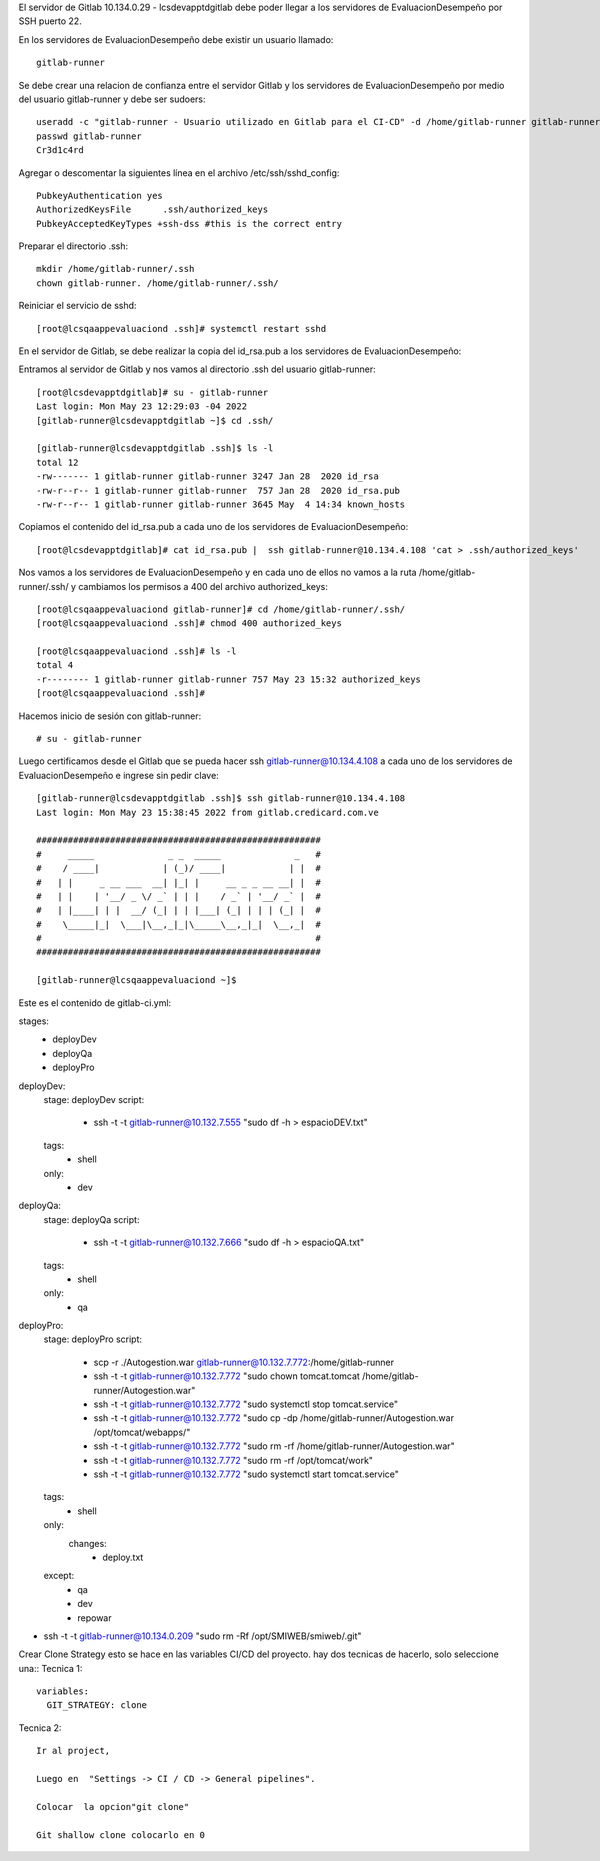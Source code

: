 
El servidor de Gitlab 10.134.0.29 - lcsdevapptdgitlab debe poder llegar a los servidores de EvaluacionDesempeño por SSH puerto 22.

En los servidores de EvaluacionDesempeño debe existir un usuario llamado::
	
	gitlab-runner

Se debe crear una relacion de confianza entre el servidor Gitlab y los servidores de EvaluacionDesempeño por medio del usuario gitlab-runner
y debe ser sudoers::

	useradd -c "gitlab-runner - Usuario utilizado en Gitlab para el CI-CD" -d /home/gitlab-runner gitlab-runner -s /bin/bash -G soinfra
	passwd gitlab-runner
	Cr3d1c4rd


Agregar o descomentar la siguientes línea en el archivo /etc/ssh/sshd_config::

	PubkeyAuthentication yes
	AuthorizedKeysFile      .ssh/authorized_keys
	PubkeyAcceptedKeyTypes +ssh-dss #this is the correct entry

Preparar el directorio .ssh::

	mkdir /home/gitlab-runner/.ssh
	chown gitlab-runner. /home/gitlab-runner/.ssh/

Reiniciar el servicio de sshd::

	[root@lcsqaappevaluaciond .ssh]# systemctl restart sshd


En el servidor de Gitlab, se debe realizar la copia del id_rsa.pub a los servidores de EvaluacionDesempeño:

Entramos al servidor de Gitlab y nos vamos al directorio .ssh del usuario gitlab-runner::

	[root@lcsdevapptdgitlab]# su - gitlab-runner
	Last login: Mon May 23 12:29:03 -04 2022
	[gitlab-runner@lcsdevapptdgitlab ~]$ cd .ssh/
	
	[gitlab-runner@lcsdevapptdgitlab .ssh]$ ls -l
	total 12
	-rw------- 1 gitlab-runner gitlab-runner 3247 Jan 28  2020 id_rsa
	-rw-r--r-- 1 gitlab-runner gitlab-runner  757 Jan 28  2020 id_rsa.pub
	-rw-r--r-- 1 gitlab-runner gitlab-runner 3645 May  4 14:34 known_hosts
	
Copiamos el contenido del id_rsa.pub a cada uno de los servidores de EvaluacionDesempeño::

	[root@lcsdevapptdgitlab]# cat id_rsa.pub |  ssh gitlab-runner@10.134.4.108 'cat > .ssh/authorized_keys'

Nos vamos a los servidores de EvaluacionDesempeño y en cada uno de ellos no vamos a la ruta /home/gitlab-runner/.ssh/ y cambiamos los permisos a 400 del archivo authorized_keys::

	[root@lcsqaappevaluaciond gitlab-runner]# cd /home/gitlab-runner/.ssh/
	[root@lcsqaappevaluaciond .ssh]# chmod 400 authorized_keys
	
	[root@lcsqaappevaluaciond .ssh]# ls -l
	total 4
	-r-------- 1 gitlab-runner gitlab-runner 757 May 23 15:32 authorized_keys
	[root@lcsqaappevaluaciond .ssh]#

Hacemos inicio de sesión con gitlab-runner::

	# su - gitlab-runner
	
Luego certificamos desde el Gitlab que se pueda hacer ssh gitlab-runner@10.134.4.108 a cada uno de los servidores de EvaluacionDesempeño e ingrese sin pedir clave::

	[gitlab-runner@lcsdevapptdgitlab .ssh]$ ssh gitlab-runner@10.134.4.108
	Last login: Mon May 23 15:38:45 2022 from gitlab.credicard.com.ve

	######################################################
	#     _____              _ _  _____              _   #
	#    / ____|            | (_)/ ____|            | |  #
	#   | |     _ __ ___  __| |_| |     __ _ _ __ __| |  #
	#   | |    | '__/ _ \/ _` | | |    / _` | '__/ _` |  #
	#   | |____| | |  __/ (_| | | |___| (_| | | | (_| |  #
	#    \_____|_|  \___|\__,_|_|\_____\__,_|_|  \__,_|  #
	#                                                    #
	######################################################

	[gitlab-runner@lcsqaappevaluaciond ~]$



Este es el  contenido de gitlab-ci.yml::

stages:
  - deployDev
  - deployQa
  - deployPro

deployDev:
  stage: deployDev
  script: 
        - ssh -t -t gitlab-runner@10.132.7.555 "sudo df -h > espacioDEV.txt"
  tags:
        - shell
  only:
        - dev

deployQa:
  stage: deployQa
  script:
        - ssh -t -t gitlab-runner@10.132.7.666 "sudo df -h > espacioQA.txt"
  tags:
        - shell
  only:
        - qa

deployPro:
  stage: deployPro
  script:
        - scp -r ./Autogestion.war  gitlab-runner@10.132.7.772:/home/gitlab-runner
        - ssh -t -t gitlab-runner@10.132.7.772 "sudo chown tomcat.tomcat /home/gitlab-runner/Autogestion.war"
        - ssh -t -t gitlab-runner@10.132.7.772 "sudo systemctl stop tomcat.service"
        - ssh -t -t gitlab-runner@10.132.7.772 "sudo cp -dp /home/gitlab-runner/Autogestion.war /opt/tomcat/webapps/"
        - ssh -t -t gitlab-runner@10.132.7.772 "sudo rm -rf /home/gitlab-runner/Autogestion.war"
        - ssh -t -t gitlab-runner@10.132.7.772 "sudo rm -rf /opt/tomcat/work"
        - ssh -t -t gitlab-runner@10.132.7.772 "sudo systemctl start tomcat.service"
  tags:
        - shell
  only:
      changes:
        - deploy.txt
  except:
    - qa
    - dev
    - repowar



	
	
- ssh -t -t gitlab-runner@10.134.0.209 "sudo rm -Rf /opt/SMIWEB/smiweb/.git"

	  
Crear Clone Strategy esto se hace en las variables CI/CD del proyecto. hay dos tecnicas de hacerlo, solo seleccione una::
Tecnica 1::


	variables:
	  GIT_STRATEGY: clone  
	  
Tecnica 2::

	Ir al project,

	Luego en  "Settings -> CI / CD -> General pipelines".

	Colocar  la opcion"git clone"

	Git shallow clone colocarlo en 0
